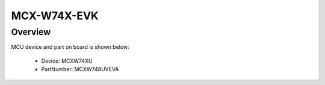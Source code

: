 .. _mcxw74xevk:

MCX-W74X-EVK
####################

Overview
********




.. image:: ./mcxw74xevk.png
   :width: 240px
   :align: center
   :alt: MCX-W74X-EVK

MCU device and part on board is shown below:

 - Device: MCXW74XU
 - PartNumber: MCXW748UVEVA



